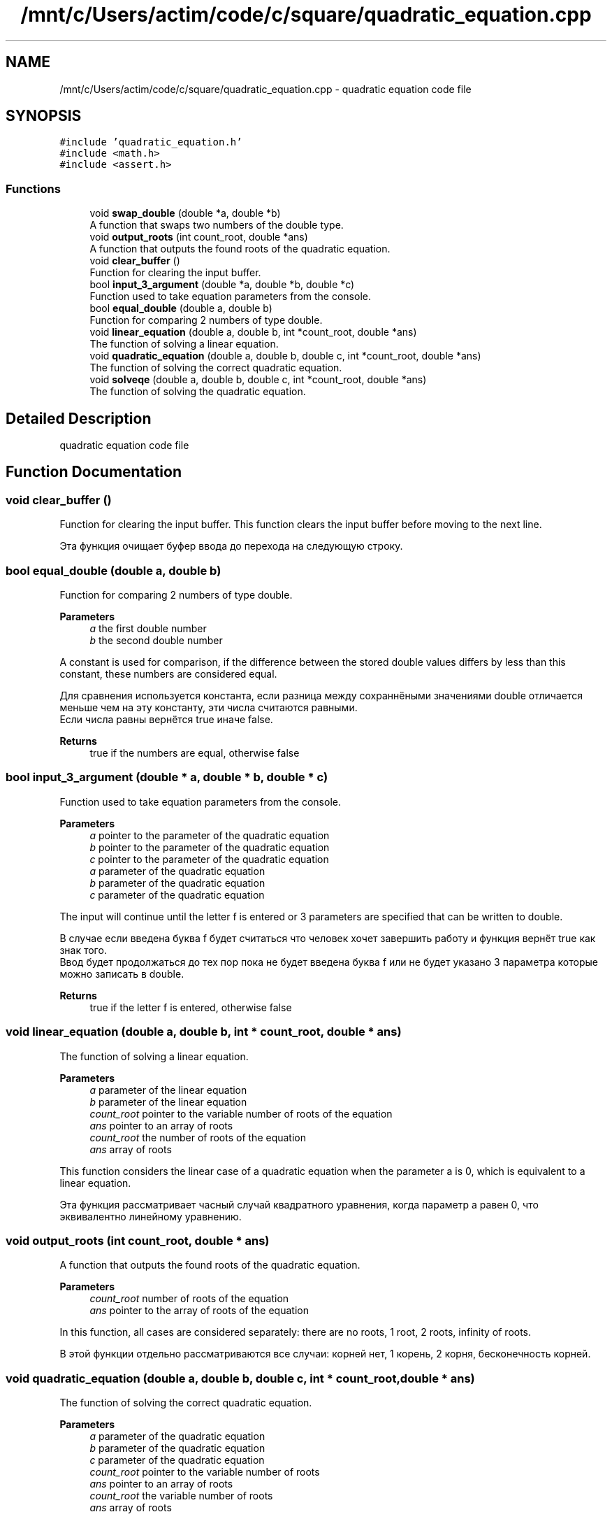 .TH "/mnt/c/Users/actim/code/c/square/quadratic_equation.cpp" 3 "Thu Aug 25 2022" "My Project" \" -*- nroff -*-
.ad l
.nh
.SH NAME
/mnt/c/Users/actim/code/c/square/quadratic_equation.cpp \- quadratic equation code file  

.SH SYNOPSIS
.br
.PP
\fC#include 'quadratic_equation\&.h'\fP
.br
\fC#include <math\&.h>\fP
.br
\fC#include <assert\&.h>\fP
.br

.SS "Functions"

.in +1c
.ti -1c
.RI "void \fBswap_double\fP (double *a, double *b)"
.br
.RI "A function that swaps two numbers of the double type\&. "
.ti -1c
.RI "void \fBoutput_roots\fP (int count_root, double *ans)"
.br
.RI "A function that outputs the found roots of the quadratic equation\&. "
.ti -1c
.RI "void \fBclear_buffer\fP ()"
.br
.RI "Function for clearing the input buffer\&. "
.ti -1c
.RI "bool \fBinput_3_argument\fP (double *a, double *b, double *c)"
.br
.RI "Function used to take equation parameters from the console\&. "
.ti -1c
.RI "bool \fBequal_double\fP (double a, double b)"
.br
.RI "Function for comparing 2 numbers of type double\&. "
.ti -1c
.RI "void \fBlinear_equation\fP (double a, double b, int *count_root, double *ans)"
.br
.RI "The function of solving a linear equation\&. "
.ti -1c
.RI "void \fBquadratic_equation\fP (double a, double b, double c, int *count_root, double *ans)"
.br
.RI "The function of solving the correct quadratic equation\&. "
.ti -1c
.RI "void \fBsolveqe\fP (double a, double b, double c, int *count_root, double *ans)"
.br
.RI "The function of solving the quadratic equation\&. "
.in -1c
.SH "Detailed Description"
.PP 
quadratic equation code file 


.SH "Function Documentation"
.PP 
.SS "void clear_buffer ()"

.PP
Function for clearing the input buffer\&. This function clears the input buffer before moving to the next line\&.
.br

.br
 Эта функция очищает буфер ввода до перехода на следующую строку\&. 
.SS "bool equal_double (double a, double b)"

.PP
Function for comparing 2 numbers of type double\&. 
.PP
\fBParameters\fP
.RS 4
\fIa\fP the first double number 
.br
\fIb\fP the second double number
.RE
.PP
A constant is used for comparison, if the difference between the stored double values differs by less than this constant, these numbers are considered equal\&.
.br

.br
 Для сравнения используется константа, если разница между сохраннёными значениями double отличается меньше чем на эту константу, эти числа считаются равными\&.
.br
Если числа равны вернётся true иначе false\&.
.PP
\fBReturns\fP
.RS 4
true if the numbers are equal, otherwise false 
.RE
.PP

.SS "bool input_3_argument (double * a, double * b, double * c)"

.PP
Function used to take equation parameters from the console\&. 
.PP
\fBParameters\fP
.RS 4
\fIa\fP pointer to the parameter of the quadratic equation 
.br
\fIb\fP pointer to the parameter of the quadratic equation 
.br
\fIc\fP pointer to the parameter of the quadratic equation
.br
\fIa\fP parameter of the quadratic equation 
.br
\fIb\fP parameter of the quadratic equation 
.br
\fIc\fP parameter of the quadratic equation
.RE
.PP
The input will continue until the letter f is entered or 3 parameters are specified that can be written to double\&.
.br

.br
 В случае если введена буква f будет считаться что человек хочет завершить работу и функция вернёт true как знак того\&.
.br
Ввод будет продолжаться до тех пор пока не будет введена буква f или не будет указано 3 параметра которые можно записать в double\&.
.PP
\fBReturns\fP
.RS 4
true if the letter f is entered, otherwise false 
.RE
.PP

.SS "void linear_equation (double a, double b, int * count_root, double * ans)"

.PP
The function of solving a linear equation\&. 
.PP
\fBParameters\fP
.RS 4
\fIa\fP parameter of the linear equation 
.br
\fIb\fP parameter of the linear equation 
.br
\fIcount_root\fP pointer to the variable number of roots of the equation 
.br
\fIans\fP pointer to an array of roots
.br
\fIcount_root\fP the number of roots of the equation 
.br
\fIans\fP array of roots
.RE
.PP
This function considers the linear case of a quadratic equation when the parameter a is 0, which is equivalent to a linear equation\&.
.br

.br
 Эта функция рассматривает часный случай квадратного уравнения, когда параметр a равен 0, что эквивалентно линейному уравнению\&. 
.SS "void output_roots (int count_root, double * ans)"

.PP
A function that outputs the found roots of the quadratic equation\&. 
.PP
\fBParameters\fP
.RS 4
\fIcount_root\fP number of roots of the equation 
.br
\fIans\fP pointer to the array of roots of the equation
.RE
.PP
In this function, all cases are considered separately: there are no roots, 1 root, 2 roots, infinity of roots\&.
.br

.br
 В этой функции отдельно рассматриваются все случаи: корней нет, 1 корень, 2 корня, бесконечность корней\&. 
.SS "void quadratic_equation (double a, double b, double c, int * count_root, double * ans)"

.PP
The function of solving the correct quadratic equation\&. 
.PP
\fBParameters\fP
.RS 4
\fIa\fP parameter of the quadratic equation 
.br
\fIb\fP parameter of the quadratic equation 
.br
\fIc\fP parameter of the quadratic equation 
.br
\fIcount_root\fP pointer to the variable number of roots 
.br
\fIans\fP pointer to an array of roots
.br
\fIcount_root\fP the variable number of roots 
.br
\fIans\fP array of roots
.RE
.PP
This function considers the linear case of a quadratic equation when the parameter a is not equal to 0, which guarantees a non-infinite number of roots\&.
.br

.br
 Эта функция рассматривает часный случай квадратного уравнения, когда параметр a не равен 0, что гарантирует не бесконечное число корней\&. 
.SS "void solveqe (double a, double b, double c, int * count_root, double * ans)"

.PP
The function of solving the quadratic equation\&. 
.PP
\fBParameters\fP
.RS 4
\fIa\fP parameter of the quadratic equation 
.br
\fIb\fP parameter of the quadratic equation 
.br
\fIc\fP parameter of the quadratic equation 
.br
\fIcount_root\fP pointer to the variable number of roots 
.br
\fIans\fP pointer to an array of roots
.br
\fIcount_root\fP the variable number of roots 
.br
\fIans\fP array of roots
.RE
.PP
This function divides the quadratic equation into 2 cases\&.
.br
If a is 0, then the equation is treated as linear\&.
.br
If a is not equal to 0, then the equation is considered as a square equation that cannot have an infinite number of roots\&.
.br

.br
 Эта функция разделяет квадратное уравнение на 2 случая\&.
.br
Если a равен 0, то уравнение рассматривается как линейное\&.
.br
Если а не равен 0, то уравнение рассматривается как квадратное у которого не может возникнуть бесконечное колличество корней\&. 
.SS "void swap_double (double * a, double * b)"

.PP
A function that swaps two numbers of the double type\&. 
.PP
\fBParameters\fP
.RS 4
\fIa\fP pointer to a double number 
.br
\fIb\fP pointer to a double number
.br
\fIa\fP a double number 
.br
\fIb\fP a double number
.RE
.PP
This function swaps 2 double numbers\&.
.br

.br
 Эта функция меняет местами 2 числа типа double\&. 
.SH "Author"
.PP 
Generated automatically by Doxygen for My Project from the source code\&.
